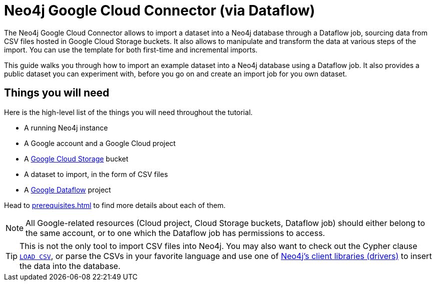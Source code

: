:page-role: beta

= Neo4j Google Cloud Connector (via Dataflow)

The Neo4j Google Cloud Connector allows to import a dataset into a Neo4j database through a Dataflow job, sourcing data from CSV files hosted in Google Cloud Storage buckets.
It also allows to manipulate and transform the data at various steps of the import.
You can use the template for both first-time and incremental imports.

This guide walks you through how to import an example dataset into a Neo4j database using a Dataflow job. It also provides a public dataset you can experiment with, before you go on and create an import job for you own dataset.


[discrete]
== Things you will need

Here is the high-level list of the things you will need throughout the tutorial.

- A running Neo4j instance
- A Google account and a Google Cloud project
- A link:https://console.cloud.google.com/storage/[Google Cloud Storage] bucket
- A dataset to import, in the form of CSV files
- A link:https://console.cloud.google.com/dataflow/[Google Dataflow] project

Head to xref:prerequisites.adoc[] to find more details about each of them.

[NOTE]
All Google-related resources (Cloud project, Cloud Storage buckets, Dataflow job) should either belong to the same account, or to one which the Dataflow job has permissions to access.

[TIP]
This is not the only tool to import CSV files into Neo4j. You may also want to check out the Cypher clause link:https://neo4j.com/docs/cypher-manual/current/clauses/load-csv/[`LOAD CSV`], or parse the CSVs in your favorite language and use one of link:https://neo4j.com/docs/create-applications/[Neo4j's client libraries (drivers)] to insert the data into the database.
